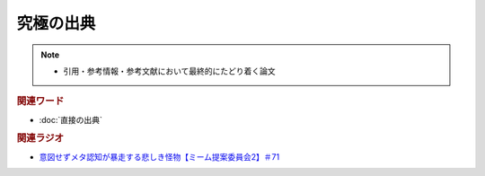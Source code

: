 究極の出典
======================
.. note:: 
  * 引用・参考情報・参考文献において最終的にたどり着く論文

.. rubric:: 関連ワード
* :doc:`直接の出典` 

.. rubric:: 関連ラジオ
* `意図せずメタ認知が暴走する悲しき怪物【ミーム提案委員会2】＃71`_

.. _意図せずメタ認知が暴走する悲しき怪物【ミーム提案委員会2】＃71: https://www.youtube.com/watch?v=sj7eer2tArs



